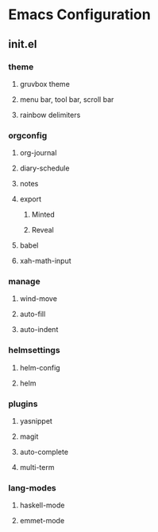 * Emacs Configuration
** init.el
*** theme
**** gruvbox theme
**** menu bar, tool bar, scroll bar
**** rainbow delimiters
*** orgconfig
**** org-journal
**** diary-schedule
**** notes
**** export
***** Minted
***** Reveal
**** babel
**** xah-math-input
*** manage
**** wind-move
**** auto-fill
**** auto-indent
*** helmsettings
**** helm-config
**** helm
*** plugins
**** yasnippet
**** magit
**** auto-complete
**** multi-term
*** lang-modes
**** haskell-mode
**** emmet-mode
